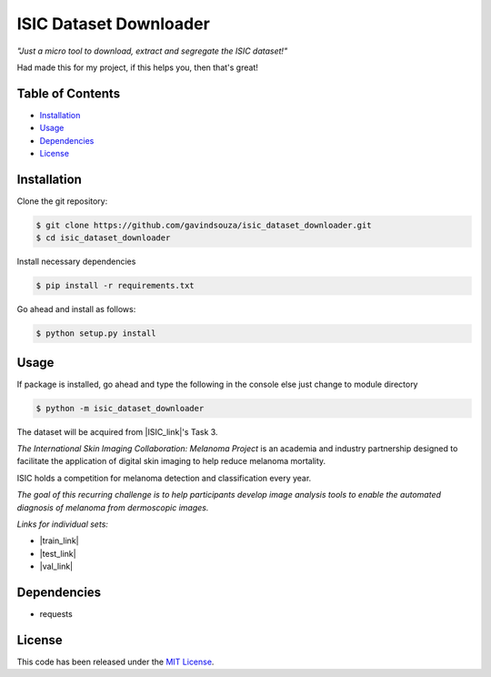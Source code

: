 ISIC Dataset Downloader
==================================================
*"Just a micro tool to download, extract and segregate the ISIC dataset!"*

Had made this for my project, if this helps you, then that's great!


Table of Contents
~~~~~~~~~~~~~~~~~

-  `Installation`_
-  `Usage`_
-  `Dependencies`_
-  `License`_

Installation
~~~~~~~~~~~~

Clone the git repository:

.. code:: console

   $ git clone https://github.com/gavindsouza/isic_dataset_downloader.git
   $ cd isic_dataset_downloader

Install necessary dependencies

.. code:: console

   $ pip install -r requirements.txt

Go ahead and install as follows:

.. code:: console

   $ python setup.py install

Usage
~~~~~
If package is installed, go ahead and type the following in the console else just change to module directory

.. code:: console

   $ python -m isic_dataset_downloader


The dataset will be acquired from |ISIC_link|'s Task 3.

`The International Skin Imaging Collaboration: Melanoma Project`
is an academia and industry partnership designed to facilitate
the application of digital skin imaging to help reduce melanoma mortality.

ISIC holds a competition for melanoma detection and classification every year.

`The goal of this recurring challenge is to help participants develop image analysis tools to enable the automated
diagnosis of melanoma from dermoscopic images.`

*Links for individual sets:*

- |train_link|

- |test_link|

- |val_link|

.. |ISIC_link| raw:: html

   <a href="https://challenge2018.isic-archive.com/task3/" target="_blank">ISIC</a>

.. |train_link| raw:: html

   <a href="https://challenge2018.isic-archive.com/task3/train/" target="_blank">Train Data</a>

.. |test_link| raw:: html

   <a href="https://challenge2018.isic-archive.com/task3/test/" target="_blank">Test Data</a>

.. |val_link| raw:: html

   <a href="https://challenge2018.isic-archive.com/task3/validation/" target="_blank">Validation Data</a>


Dependencies
~~~~~~~~~~~~~

- requests

.. _Dependencies: requirements.txt

License
~~~~~~~

This code has been released under the `MIT License`_.

.. _MIT License: LICENSE